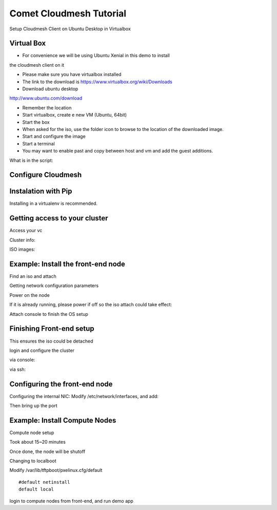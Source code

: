 Comet Cloudmesh Tutorial
=========================

SetupCloudmesh Client on Ubuntu Desktop in Virtualbox

Virtual Box
----------------------------------------------------------------------

* For convenience we will be using Ubuntu Xenial in this demo to install
the cloudmesh client on it 

* Please make sure you have virtualbox installed

* The link to the download is https://www.virtualbox.org/wiki/Downloads

* Download ubuntu desktop
http://www.ubuntu.com/download

* Remember the location

* Start virtualbox, create e new VM (Ubuntu, 64bit)
* Start the box
* When asked for the iso, use the folder icon to browse to the location of the downloaded image.
* Start and configure the image
* Start a terminal 
* You may want to enable past and copy between host and vm and add the guest additions.
  
.. prompt:: bash

    wget -O cm-setup.sh http://bit.ly/cloudmesh-client-xenial
    sh cm-setup.sh

What is in the script:
    
.. prompt:: bash

    sudo apt install python-pip -y
    sudo apt install libssl-dev -y
    sudo pip install pip -U
    sudo apt install git -y
    sudo pip install ansible
    sudo pip install cloudmesh_client
    python --version
    pip --version
    git –version



Configure Cloudmesh
-------------------

.. prompt:: bash

   ssh-keygen
   cm
   cm version

    
Instalation with Pip
----------------------------------------------------------------------

Installing in a virtualenv is recommended.

.. prompt:: bash

  pip install cloudmesh_client
  cm help
  cm comet init

Getting access to your cluster
----------------------------------------------------------------------

Access your vc

Cluster info:

.. prompt:: bash

  cm comet cluster ll 
  cm comet cluster
  cm comet cluster vc2

ISO images:

.. prompt:: bash

  cm comet iso list
  cm comet iso attach ubuntu-14.04.4-server-amd64.iso vc2

Example: Install the front-end node
----------------------------------------------------------------------

Find an iso and attach

.. prompt:: bash

  cm comet iso list
  cm comet iso attach ubuntu-14.04.4-server-amd64.iso vc2

Getting network configuration parameters

.. prompt:: bash

  cm comet node info vc2

Power on the node

.. prompt:: bash

  cm comet power on vc2

If it is already running, please power if off so the iso attach could take effect:

.. prompt:: bash
  
  cm comet power off vc2

Attach console to finish the OS setup

.. prompt:: bash

  cm comet console vc2

Finishing Front-end setup
----------------------------------------------------------------------

.. prompt:: bash

    cm comet power off vc2

This ensures the iso could be detached

.. prompt:: bash

   cm comet iso detach vc2
   cm comet power on vc2

login and configure the cluster

via console:

.. prompt:: bash

  cm comet console vc2

via ssh:

.. prompt:: bash

  ssh USER@IP

Configuring the front-end node
----------------------------------------------------------------------

Configuring the internal NIC:
Modify /etc/network/interfaces, and add:

.. prompt:: bash

   auto eth0
   iface eth0 inet static
	  address 192.168.1.1
	  netmask 255.255.255.0
	  network 192.168.1.0
	  broadcast 192.168.1.255

Then bring up the port

.. prompt:: bash

   sudo ifup eth0

   wget -O deploy.sh http://bit.ly/vc-deploy
   sh deploy.sh


Example: Install Compute Nodes
----------------------------------------------------------------------

Compute node setup

.. prompt:: bash

   cm comet start vc2 vm-vc2-[1-2]


Took about 15~20 minutes

Once done, the node will be shutoff

Changing to localboot

Modify /var/lib/tftpboot/pxelinux.cfg/default

::

   #default netinstall
   default local


.. prompt:: bash

    cm comet power on vc2 vm-vc2-[1-2]

login to compute nodes from front-end, and run demo app

